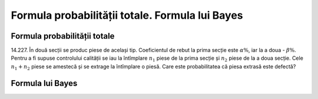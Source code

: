Formula probabilității totale. Formula lui Bayes
================================================

Formula probabilității totale
-----------------------------

14.227. În două secții se produc piese de același tip. Coeficientul de rebut la prima secție este :math:`\alpha\%`, iar la a doua - :math:`\beta\%`.
Pentru a fi supuse controlului calității se iau la întîmplare :math:`n_1` piese de la prima secție și :math:`n_2` piese de la a doua secție.
Cele :math:`n_1+n_2` piese se amestecă și se extrage la întîmplare o piesă.
Care este probabilitatea că piesa extrasă este defectă?

Formula lui Bayes
-----------------
